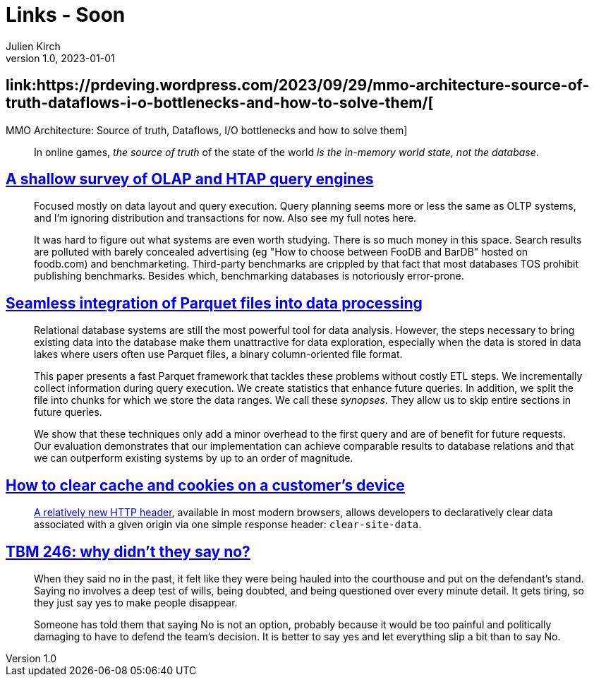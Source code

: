 = Links - Soon
Julien Kirch
v1.0, 2023-01-01
:article_lang: en
:figure-caption!:
:article_description: 

== link:https://prdeving.wordpress.com/2023/09/29/mmo-architecture-source-of-truth-dataflows-i-o-bottlenecks-and-how-to-solve-them/[
MMO Architecture: Source of truth, Dataflows, I/O bottlenecks and how to solve them]

[quote]
____
In online games, _the source of truth_ of the state of the world _is the in-memory world state, not the database_.
____

== link:https://www.scattered-thoughts.net/writing/a-shallow-survey-of-olap-and-htap-query-engines[A shallow survey of OLAP and HTAP query engines]

[quote]
____
Focused mostly on data layout and query execution. Query planning seems more or less the same as OLTP systems, and I'm ignoring distribution and transactions for now. Also see my full notes here.

It was hard to figure out what systems are even worth studying. There is so much money in this space. Search results are polluted with barely concealed advertising (eg "How to choose between FooDB and BarDB" hosted on foodb.com) and benchmarketing. Third-party benchmarks are crippled by that fact that most databases TOS prohibit publishing benchmarks. Besides which, benchmarking databases is notoriously error-prone.
____

== link:https://dl.gi.de/server/api/core/bitstreams/9c8435ee-d478-4b0e-9e3f-94f39a9e7090/content[Seamless integration of Parquet files into data processing]

[quote]
____
Relational database systems are still the most powerful tool for data analysis. However, the steps necessary to bring existing data into the database make them unattractive for data exploration, especially when the data is stored in data lakes where users often use Parquet files, a binary column-oriented file format.

This paper presents a fast Parquet framework that tackles these problems without costly ETL steps. We incrementally collect information during query execution. We create statistics that enhance future queries. In addition, we split the file into chunks for which we store the data ranges. We call these _synopses_. They allow us to skip entire sections in future queries.

We show that these techniques only add a minor overhead to the first query and are of benefit for future requests. Our evaluation demonstrates that our implementation can achieve comparable results to database relations and that we can outperform existing systems by up to an order of magnitude.
____

== link:https://csswizardry.com/2023/10/clear-cache-on-customer-device/[How to clear cache and cookies on a customer’s device]

[quote]
____
link:https://developer.mozilla.org/en-US/docs/Web/HTTP/Headers/Clear-Site-Data[A relatively new HTTP header], available in most modern browsers, allows developers to declaratively clear data associated with a given origin via one simple response header: `+clear-site-data+`.
____

== link:https://cutlefish.substack.com/p/tbm-246-why-didnt-they-say-no[TBM 246: why didn't they say no?]

[quote]
____
When they said no in the past, it felt like they were being hauled into the courthouse and put on the defendant's stand. Saying no involves a deep test of wills, being doubted, and being questioned over every minute detail. It gets tiring, so they just say yes to make people disappear.

Someone has told them that saying No is not an option, probably because it would be too painful and politically damaging to have to defend the team's decision. It is better to say yes and let everything slip a bit than to say No.
____

